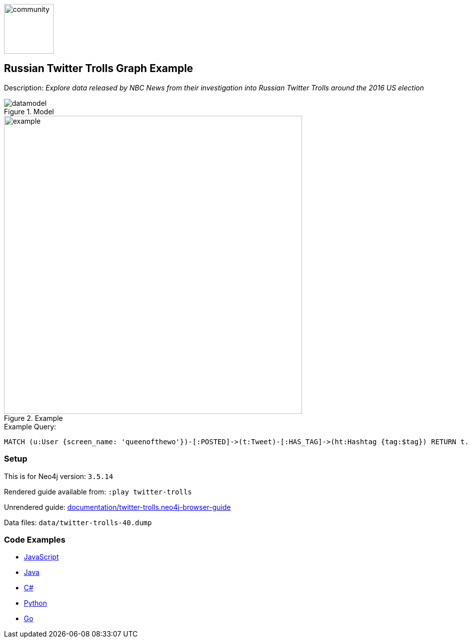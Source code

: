 :name: twitter-trolls
:long-name: Russian Twitter Trolls
:description: Explore data released by NBC News from their investigation into Russian Twitter Trolls around the 2016 US election
:icon: 
:logo: documentation/img/community.png
:tags: example-data,dataset,twitter-data,algorithms,graph-data-science
:author: William Lyon
:use-load-script: 
:data:
:use-dump-file: data/twitter-trolls-40.dump
:use-plugin: 
:target-db-version: 3.5.14
:bloom-perspective: bloom/twitter-trolls.bloom-perspective
:guide: documentation/twitter-trolls.neo4j-browser-guide
:rendered-guide: https://guides.neo4j.com/sandbox/twitter-trolls/index.html
:model: documentation/img/datamodel.png
:example: documentation/img/example.png

:query: MATCH (u:User {screen_name: 'queenofthewo'})-[:POSTED]->(t:Tweet)-[:HAS_TAG]->(ht:Hashtag {tag:$tag}) +
RETURN t.created_str as createdTime +

:param-name: tag
:param-value: thingsdonebymistake
:result-column: createdTime
:expected-result: 2017-02-27 15:19:24

:model-guide:
:todo: 
image::{logo}[width=100]

== {long-name} Graph Example

Description: _{description}_

.Model
image::{model}[]

.Example
image::{example}[width=600]

.Example Query:
[source,cypher,subs=attributes]
----
{query}
----

=== Setup

This is for Neo4j version: `{target-db-version}`

Rendered guide available from: `:play twitter-trolls` 
// or `:play {rendered-guide}``

Unrendered guide: link:{guide}[]

Data files: `{use-dump-file}`

=== Code Examples

* link:code/javascript/example.js[JavaScript]
* link:code/java/Example.java[Java]
* link:code/csharp/Example.cs[C#]
* link:code/python/example.py[Python]
* link:code/go/example.go[Go]